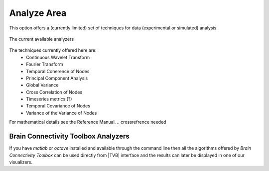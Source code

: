 
Analyze Area
------------

This option offers a (currently limited) set of techniques for data
(experimental or simulated) analysis.

.. figure:: screenshots/analyze.jpg
   :width: 80%
   :align: center

   The current available analyzers


The techniques currently offered here are:
	- Continuous Wavelet Transform
	- Fourier Transform
	- Temporal Coherence of Nodes
	- Principal Component Analysis
	- Global Variance
	- Cross Correlation of Nodes
	- Timeseries metrics (?)
	- Temporal Covariance of Nodes
	- Variance of the Variance of Nodes

For mathematical details see the Reference Manual.
.. crossrefrence needed 




Brain Connectivity Toolbox Analyzers
....................................

If you have `matlab` or `octave` installed and available through the command line
then all the algorithms offered by `Brain Connectivity Toolbox` can be used directly
from |TVB| interface and the results can later be displayed in one of our visualizers.
